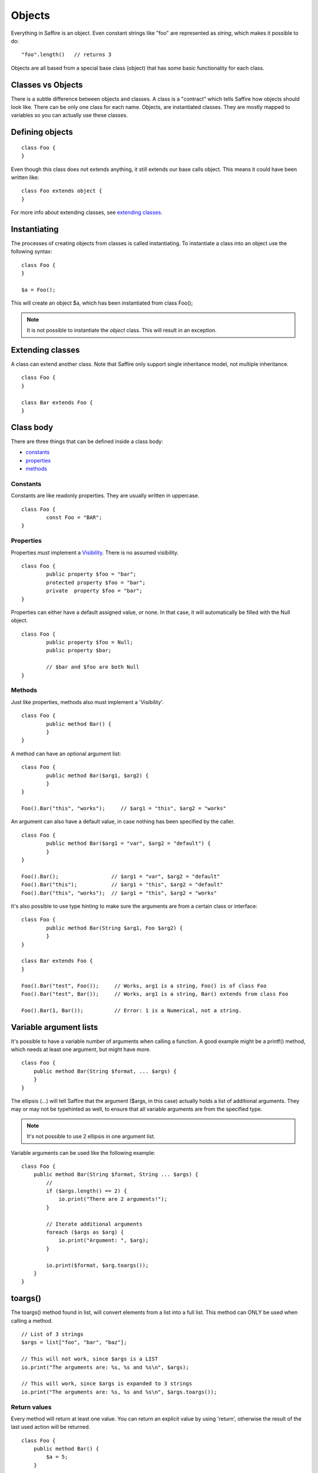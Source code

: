 #######
Objects
#######

Everything in Saffire is an object. Even constant strings like "foo" are represented as `string`, which makes it possible to do:

::

	"foo".length()   // returns 3

Objects are all based from a special base class (object) that has some basic functionality for each class.


Classes vs Objects
==================
There is a subtle difference between objects and classes. A class is a "contract" which tells Saffire how objects should look like.
There can be only one class for each name. Objects, are instantiated classes. They are mostly mapped to variables so you can
actually use these classes.


Defining objects
================

::

	class Foo {
	}

Even though this class does not extends anything, it still extends our base calls object. This means it could have been written like:

::

	class Foo extends object {
	}

For more info about extending classes, see `extending classes`_.


Instantiating
=============
The processes of creating objects from classes is called instantiating. To instantiate a class into an object use the following syntax:

::

    class Foo {
    }

    $a = Foo();

This will create an object $a, which has been instantiated from class Foo();

.. note::
	It is not possible to instantiate the `object` class. This will result in an exception.



Extending classes
=================
A class can extend another class. Note that Saffire only support single inheritance model, not multiple inheritance.

::

	class Foo {
	}

	class Bar extends Foo {
	}


Class body
==========
There are three things that can be defined inside a class body:

- `constants`_
- `properties`_
- `methods`_



Constants
---------
Constants are like readonly properties. They are usually written in uppercase.

::
	
	class Foo {
		const Foo = "BAR";
	}


Properties
----------
Properties *must* implement a `Visibility`_. There is no assumed visibility.

::

	class Foo {
		public property $foo = "bar";
		protected property $foo = "bar";
		private  property $foo = "bar";
	}

Properties can either have a default assigned value, or none. In that case, it will automatically be filled with the Null object.


::

	class Foo {
		public property $foo = Null;
		public property $bar;

		// $bar and $foo are both Null
	}




Methods
-------
Just like properties, methods also must implement a 'Visibility'.

::

	class Foo {
		public method Bar() {
		}
	}


A method can have an optional argument list:

::

	class Foo {
		public method Bar($arg1, $arg2) {
		}
	}

	Foo().Bar("this", "works");	// $arg1 = "this", $arg2 = "works"


An argument can also have a default value, in case nothing has been specified by the caller.

::

	class Foo {
		public method Bar($arg1 = "var", $arg2 = "default") {
		}
	}

	Foo().Bar();                 // $arg1 = "var", $arg2 = "default"
	Foo().Bar("this");           // $arg1 = "this", $arg2 = "default"
	Foo().Bar("this", "works");  // $arg1 = "this", $arg2 = "works"


It's also possible to use type hinting to make sure the arguments are from a certain class or interface:

::

	class Foo {
		public method Bar(String $arg1, Foo $arg2) {
		}
	}

	class Bar extends Foo {
	}

	Foo().Bar("test", Foo());     // Works, arg1 is a string, Foo() is of class Foo
	Foo().Bar("test", Bar());     // Works, arg1 is a string, Bar() extends from class Foo

	Foo().Bar(1, Bar());          // Error: 1 is a Numerical, not a string.


Variable argument lists
=======================
It's possible to have a variable number of arguments when calling a function. A good example might be a printf() method,
which needs at least one argument, but might have more.

::

    class Foo {
        public method Bar(String $format, ... $args) {
        }
    }

The ellipsis (...) will tell Saffire that the argument ($args, in this case) actually holds a list of additional
arguments. They may or may not be typehinted as well, to ensure that all variable arguments are from the specified type.

.. note::
	It's not possible to use 2 ellipsis in one argument list.


Variable arguments can be used like the following example:

::

    class Foo {
        public method Bar(String $format, String ... $args) {
            //
            if ($args.length() == 2) {
                io.print("There are 2 arguments!");
            }

            // Iterate additional arguments
            foreach ($args as $arg) {
                io.print("Argument: ", $arg);
            }

            io.print($format, $arg.toargs());
        }
    }


toargs()
========
The toargs() method found in list, will convert elements from a list into a full list. This method can ONLY be used
when calling a method.

::

    // List of 3 strings
    $args = list["foo", "bar", "baz"];

    // This will not work, since $args is a LIST
    io.print("The arguments are: %s, %s and %s\n", $args);

    // This will work, since $args is expanded to 3 strings
    io.print("The arguments are: %s, %s and %s\n", $args.toargs());




Return values
-------------

Every method will return at least one value. You can return an explicit value by using 'return', otherwise the result
of the last used action will be returned.

::

    class Foo {
        public method Bar() {
            $a = 5;
        }

        public method Baz() {
            $a = 5;
            return 2;
        }
    }

    $b = Foo().Bar();     // returns 5
    $b = Foo().Baz();     // returns 2;


Self
====
You probably want to reference class properties inside the class methods. This is done by the special keyword `self`.

::

    class Foo {
        protected property $prop;

        public method Bar($arg) {
            self.$prop = $arg;
        }

        public method getProp() {
            return self.$prop;
        }
    }


.. note::
	The `self` keyword can only be used inside class methods. Outside class methods the self keyword will throw an
	exception.


Parent
======
If classes are extended from other classes, sometimes you want to call those methods.

::

    class Foo {
        public method Baz($arg) { }
    }

    class Bar extends Foo {
        public method Baz($arg) {
            parent.Baz($arg);       // Calls the Baz method from the Foo class
        }
    }



Constructing and destructing objects
====================================
Whenever an object is instantiated, Saffire will automatically call the ctor() method from that class. This is called
the constructor method. It's possible to add multiple arguments to a class, which automatically gets passed to the
constructor.

::

	class Foo {
		protected property $foo;

		public method ctor() {
		}
	}

	$a = Foo();

::

	class Foo {
		public method ctor($arg) {
		}
	}

	$a = Foo();             // Not possible, must pass an argument, since we don't have a default value
	$a = Foo("something");  // Automatically calls ctor("something")


A constructor is the only method that will have a different default return value. Not the result of the last expression
is returned, but a reference to itself. This means that you can use a fluid interface right from the constructor.

::

    $a = Foo().test();

Note that in this case: the result of test() gets saves in $a and the actual Foo() object isn't saved at all.

 ::

     $a = Foo().bar();
     $a = Foo().baz();

This would actually instantiate the Foo() method twice.


Destructing an object is done whenever there are no references to that object. It is called automatically by Saffire
during the cleanup.

.. note::
	It is not possible to call the ctor() or dtor() methods directly. This will result in an exception.

::

	class Foo {
		public method ctor() { }
		public method dtor() { }
	}

	$a = Foo();   // Calls ctor()
	$a = Null;    // calls dtor(), since there are no references

::

	$a = Foo();   // Calls ctor()
	$b = $a;      // $b is a reference to the object $a
	$a = Null;    // Foo.dtor is not called, since there is still a reference
	$b = Null;    // calls dtor(), since there are no references

.. hint::
	Saffire implements through its base object class the refcount() method that returns the number of reference the
	current object holds.



Fluent interface
================
A fluent interface means that (almost) every method will return the actual method once the method has been completed.

::

    class Foo {
        protected property $_bar;
        protected property $_baz;

        public method ctor($arg) {
            self.$_bar = 0;
            self.$_baz = 0;
        }

        public method bar() {
            self.$_bar++;
            return self;
        }

        public method baz() {
            self.$_baz++;
            return self;
        }
    }

    $a = Foo().baz().baz().bar(); // Will return a foo() object with _baz = 2, and _bar = 1;


Final
=====
Classes and/or methods can be finalized. This means that it cannot be extended by another class

::

	Final class Foo {
	}

	class Bar extends Foo {  
	}  // This is not possible

Or finalized methods:

::

	class Foo {
		final public method Baz() {
		}
	}

	class Bar extends Foo {  
		public method Baz() {
			// This is not possible
		}
	}  


Abstract classes
================
Abstract classes are classes that by itself cannot be instantiated, but can be extended.

::

	Abstract class Foo {
	}

	class Bar extends Foo {
	}

	$a = Foo();   // Cannot instantiate an abstract class
	$b = Bar();   // Works correctly.

Abstract classes can hold abstract methods. These methods only have a method definition, but no body. It's up to the
class that extends this class to implement the body.

::

	Abstract class Foo {
		abstract public method Bar(String $a, Numerical $b);
	}

	class Bar {
		public method Bar(String $a, Numerical $b) {
			// Body of the method
		}
	}


Visibility
==========

There are three kind of visibilities in Saffire:

- `public visibility`_
- `protected visibility`_
- `private visibility`_

Public visibility
-----------------
A public property or method can be called directly from any other class.

::

	class Foo {
		public property $bar = "baz";
	}

	$a = Foo.bar;


Protected visibility
--------------------
A protected property or method can only be called from its own class *or* any classes that have extended the class

::

	class Foo {
		protected property $bar = "baz";

		public method test() {
			self.bar = "qux";	// This is allowed
		}
	}

	class Bar extends Foo {
		public method test2() {
			self.bar = "quxx";	// This is allowed, since we extend from Foo
		}
	}

	$a = Foo.bar;  // This is not allowed


Private visibility
------------------
A private property or method can *only* be called from its own class. Any classes that extend this class *cannot* access.

::

	class Foo {
		private property $bar = "baz";

		public method test() {
			self.bar = "qux";	// This is allowed
		}
	}

	class Bar extends Foo {
		public method test2() {
			self.bar = "quxx";	// This is not allowed
		}
	}

	$a = Foo.bar;  // This is not allowed


Static methods
==============
It's not always necessary to create an object when you just want to call a class method or property. For instance, the
 print method of the io class can be called without instantiating an io object.

::

    class Foo {
        static public method test() {
            io.printf("The test method is called statically");
        }
    }

It's possible to call the `test` method directly, by referencing this method directly from the object.

::

    Foo.test();

You can call both static methods and properties. Note however, that the *self* and *parent* keyword are not cannot
available inside static methods. To reference a static method or property, use the *static* keyword;

::

    class Foo {
        static protected property $a = 1;
        protected property $b = 2;

        static public method Bar() {
            static.$a = 5;        // Allowed
            static.Baz();         // Allowed
        }

        static public method Baz() {
            static.Quk();         // Not allowed. Calling a non-static method
            return static.$a;     // Return static property
        }

        public method Quk() {
            self.Bar();         // We CAN reference static methods like this
            return self.$a;     // Static property, but allowed.
        }
    }



:Authors:
   Joshua Thijssen
